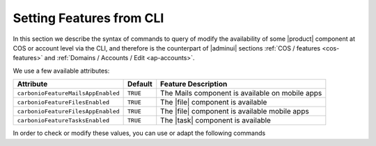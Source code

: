 .. _cli-features:

===========================
 Setting Features from CLI
===========================

In this section we describe the syntax of commands to query of modify
the availability of some |product| component at COS or account level
via the CLI, and therefore is the counterpart of |adminui| sections
:ref:`COS / features <cos-features>` and :ref:`Domains / Accounts /
Edit <ap-accounts>`.

We use a few available attributes:

.. list-table::

   * - **Attribute**
     - **Default**
     - **Feature Description**
   * - ``carbonioFeatureMailsAppEnabled``
     - ``TRUE``
     - The Mails component is available on mobile apps
   * - ``carbonioFeatureFilesEnabled``
     - ``TRUE``
     - The |file| component is available
   * - ``carbonioFeatureFilesAppEnabled``
     - ``TRUE``
     - The |file| component is available mobile apps
   * - ``carbonioFeatureTasksEnabled``
     - ``TRUE``
     - The |task| component is available


In order to check or modify these values, you can use or adapt the
following commands

.. card::

   * Disable the Mails App for account johnsmith\@acme.example.

     .. code:: console

        zextras$ carbonio prov modifyAccount johnsmith@acme.example carbonioFeatureMailsAppEnabled FALSE

   * Check whether the |file| component is enabled in COS `default`.

     .. code:: console

        zextras$ carbonio prov getCos default carbonioFeatureFilesEnabled

        #name default
        carbonioFeatureFilesEnabled: TRUE

   * The Settings module is available by default to all users; to hide
     it and prevent a user to access it, use the command

     .. code:: console

        zextras$ carbonio prov ma user@example.com zimbraFeatureOptionsEnabled FALSE

     To show it again to the user, replace **FALSE** with **TRUE** in
     the command.
